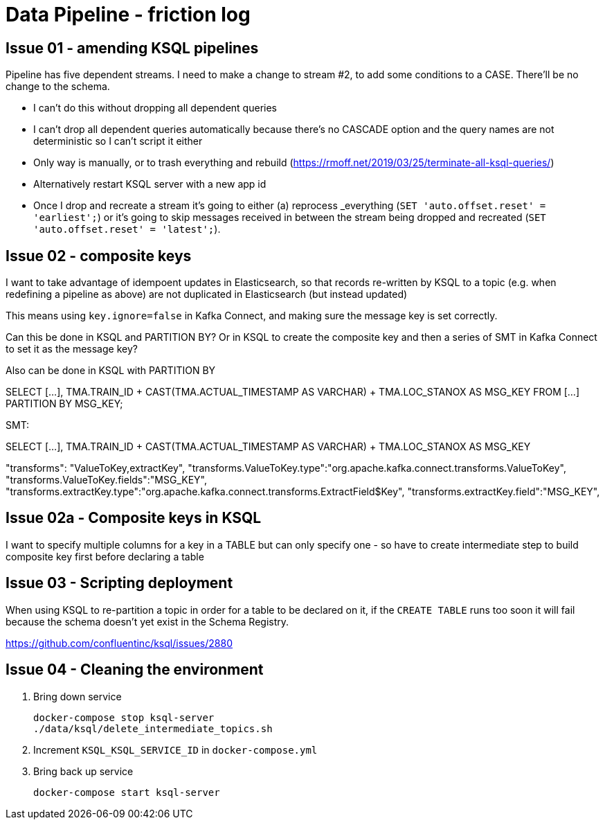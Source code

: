 = Data Pipeline - friction log

== Issue 01 - amending KSQL pipelines

Pipeline has five dependent streams. I need to make a change to stream #2, to add some conditions to a CASE. There'll be no change to the schema.

- I can't do this without dropping all dependent queries
- I can't drop all dependent queries automatically because there's no CASCADE option and the query names are not deterministic so I can't script it either
- Only way is manually, or to trash everything and rebuild (https://rmoff.net/2019/03/25/terminate-all-ksql-queries/)
- Alternatively restart KSQL server with a new app id
- Once I drop and recreate a stream it's going to either (a) reprocess _everything (`SET 'auto.offset.reset' = 'earliest';`) or it's going to skip messages received in between the stream being dropped and recreated (`SET 'auto.offset.reset' = 'latest';`).

== Issue 02 - composite keys

I want to take advantage of idempoent updates in Elasticsearch, so that records re-written by KSQL to a topic (e.g. when redefining a pipeline as above) are not duplicated in Elasticsearch (but instead updated)

This means using `key.ignore=false` in Kafka Connect, and making sure the message key is set correctly.

Can this be done in KSQL and PARTITION BY? Or in KSQL to create the composite key and then a series of SMT in Kafka Connect to set it as the message key?

Also can be done in KSQL with PARTITION BY

SELECT [...],
        TMA.TRAIN_ID + CAST(TMA.ACTUAL_TIMESTAMP AS VARCHAR) + TMA.LOC_STANOX AS MSG_KEY
  FROM  [...]
PARTITION BY MSG_KEY;

SMT:

SELECT [...],
        TMA.TRAIN_ID + CAST(TMA.ACTUAL_TIMESTAMP AS VARCHAR) + TMA.LOC_STANOX AS MSG_KEY

"transforms": "ValueToKey,extractKey",
"transforms.ValueToKey.type":"org.apache.kafka.connect.transforms.ValueToKey",
"transforms.ValueToKey.fields":"MSG_KEY",
"transforms.extractKey.type":"org.apache.kafka.connect.transforms.ExtractField$Key",
"transforms.extractKey.field":"MSG_KEY",

== Issue 02a - Composite keys in KSQL

I want to specify multiple columns for a key in a TABLE but can only specify one - so have to create intermediate step to build composite key first before declaring a table

== Issue 03 - Scripting deployment

When using KSQL to re-partition a topic in order for a table to be declared on it, if the `CREATE TABLE` runs too soon it will fail because the schema doesn't yet exist in the Schema Registry. 

https://github.com/confluentinc/ksql/issues/2880

== Issue 04 - Cleaning the environment

1. Bring down service
+
[source,sql]
----
docker-compose stop ksql-server
./data/ksql/delete_intermediate_topics.sh
----

2. Increment `KSQL_KSQL_SERVICE_ID` in `docker-compose.yml`

3. Bring back up service
+
[source,sql]
----
docker-compose start ksql-server
----
